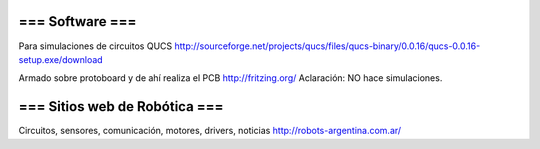 === Software ===
----
Para simulaciones de circuitos QUCS http://sourceforge.net/projects/qucs/files/qucs-binary/0.0.16/qucs-0.0.16-setup.exe/download

Armado sobre protoboard y de ahí realiza el PCB http://fritzing.org/  Aclaración: NO hace simulaciones.



=== Sitios web de Robótica ===
----
Circuitos, sensores, comunicación, motores, drivers, noticias http://robots-argentina.com.ar/
